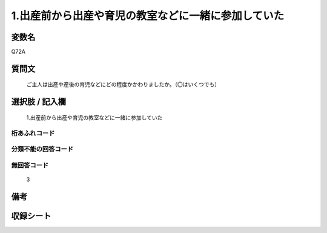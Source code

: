 .. title:: Q72A
.. rst-cllass:: item
====================================================================================================
1.出産前から出産や育児の教室などに一緒に参加していた
====================================================================================================

.. rst-class:: varname
変数名
==================

Q72A

.. rst-class:: question
質問文
==================


   ご主人は出産や産後の育児などにどの程度かかわりましたか。（〇はいくつでも）



.. rst-class:: answer
選択肢 / 記入欄
======================

  1.出産前から出産や育児の教室などに一緒に参加していた



.. rst-class:: overflow
桁あふれコード
-------------------------------
  


.. rst-class:: not_available
分類不能の回答コード
-------------------------------------
  


.. rst-class:: not_available
無回答コード
-------------------------------------
  3


.. rst-class:: bikou
備考
==================



.. rst-class:: include_sheet
収録シート
=======================================
.. hlist::
   :columns: 3
   
   
   * p2_1
   
   * p3_1
   
   * p4_1
   
   * p5a_1
   
   * p6_1
   
   * p7_1
   
   * p8_1
   
   * p9_1
   
   * p10_1
   
   


.. index:: Q72A